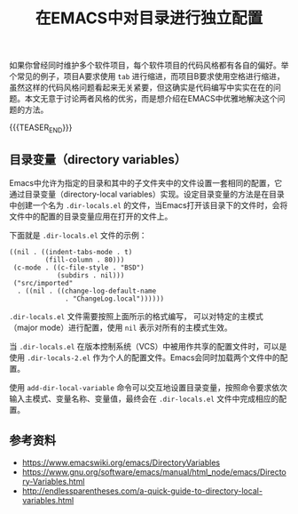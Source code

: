 #+BEGIN_COMMENT
.. title: 在EMACS中对目录进行独立配置
.. slug: emacs-directory-variables
.. date: 2018-10-11 17:11:57 UTC+08:00
.. tags: emacs, lisp, elisp
.. category: emacs
.. link:
.. description:
.. type: text
#+END_COMMENT

#+TITLE: 在EMACS中对目录进行独立配置

如果你曾经同时维护多个软件项目，每个软件项目的代码风格都有各自的偏好。举个常见的例子，项目A要求使用 =tab= 进行缩进，而项目B要求使用空格进行缩进，虽然这样的代码风格问题看起来无关紧要，但这确实是代码编写中实实在在的问题。本文无意于讨论两者风格的优劣，而是想介绍在EMACS中优雅地解决这个问题的方法。

{{{TEASER_END}}}

** 目录变量（directory variables）
Emacs中允许为指定的目录和其中的子文件夹中的文件设置一套相同的配置，它通过目录变量（directory-local variables）实现。设定目录变量的方法是在目录中创建一个名为 =.dir-locals.el= 的文件，当Emacs打开该目录下的文件时，会将文件中的配置的目录变量应用在打开的文件上。

下面就是 =.dir-locals.el= 文件的示例：
#+BEGIN_SRC elisp
((nil . ((indent-tabs-mode . t)
         (fill-column . 80)))
 (c-mode . ((c-file-style . "BSD")
            (subdirs . nil)))
 ("src/imported"
  . ((nil . ((change-log-default-name
              . "ChangeLog.local"))))))
#+END_SRC

=.dir-locals.el= 文件需要按照上面所示的格式编写， 可以对特定的主模式（major mode）进行配置，使用 =nil= 表示对所有的主模式生效。

当 =.dir-locals.el= 在版本控制系统（VCS）中被用作共享的配置文件时，可以是使用 =.dir-locals-2.el= 作为个人的配置文件。Emacs会同时加载两个文件中的配置。

使用 =add-dir-local-variable= 命令可以交互地设置目录变量，按照命令要求依次输入主模式、变量名称、变量值，最终会在 =.dir-locals.el= 文件中完成相应的配置。

** 参考资料
- https://www.emacswiki.org/emacs/DirectoryVariables
- https://www.gnu.org/software/emacs/manual/html_node/emacs/Directory-Variables.html
- http://endlessparentheses.com/a-quick-guide-to-directory-local-variables.html
